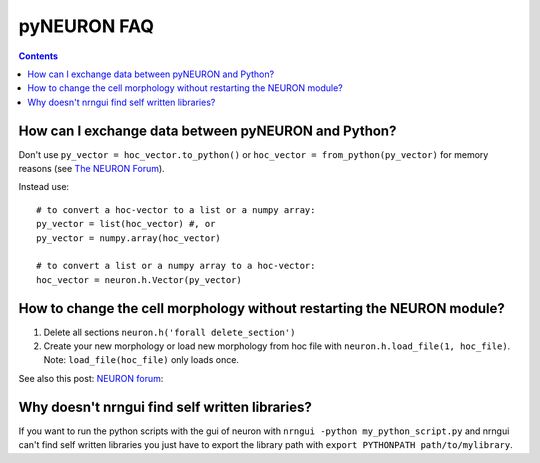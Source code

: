 .. _FAQ_pyNEURON:

pyNEURON FAQ
------------

.. contents::

.. _pyNEURON_Python_Dataexchange:

How can I exchange data between pyNEURON and Python?
~~~~~~~~~~~~~~~~~~~~~~~~~~~~~~~~~~~~~~~~~~~~~~~~~~~~

Don't use ``py_vector = hoc_vector.to_python()`` or ``hoc_vector =
from_python(py_vector)`` for memory reasons (see `The NEURON Forum
<https://www.neuron.yale.edu/phpBB/viewtopic.php?f=2&t=1383>`_).

Instead use::

  # to convert a hoc-vector to a list or a numpy array:
  py_vector = list(hoc_vector) #, or
  py_vector = numpy.array(hoc_vector)

  # to convert a list or a numpy array to a hoc-vector:
  hoc_vector = neuron.h.Vector(py_vector)

.. _Change_Cell_Morphology:

How to change the cell morphology without restarting the NEURON module?
~~~~~~~~~~~~~~~~~~~~~~~~~~~~~~~~~~~~~~~~~~~~~~~~~~~~~~~~~~~~~~~~~~~~~~~

#. Delete all sections ``neuron.h('forall delete_section')``
#. Create your new morphology or load new morphology from hoc file
   with ``neuron.h.load_file(1, hoc_file)``. Note: ``load_file(hoc_file)`` only
   loads once.

See also this post: `NEURON forum
<http://www.neuron.yale.edu/phpBB2/viewtopic.php?f=2&t=1484&p=5369#p5369>`_:

.. _nrngui_python_libraries:

Why doesn't nrngui find self written libraries?
~~~~~~~~~~~~~~~~~~~~~~~~~~~~~~~~~~~~~~~~~~~~~~~

If you want to run the python scripts with the gui of neuron with ``nrngui
-python my_python_script.py`` and nrngui can't find self written libraries you
just have to export the library path with ``export PYTHONPATH
path/to/mylibrary``. 
